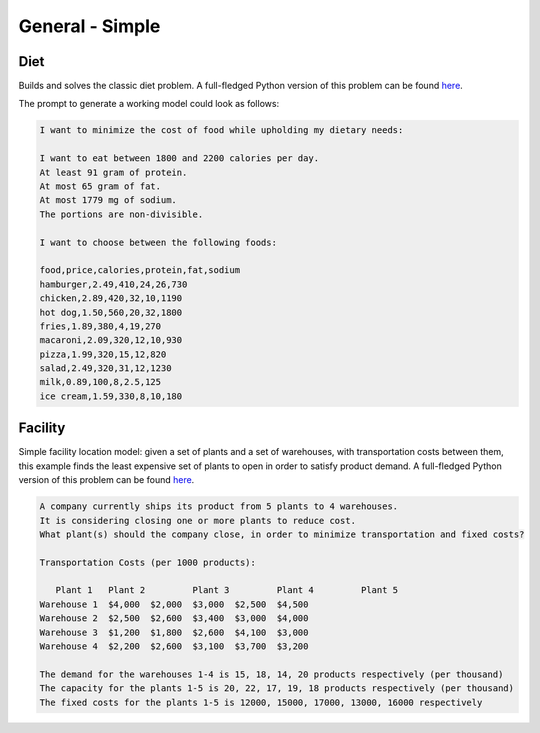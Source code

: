 General - Simple
=========================

.. _diet:

Diet
------------

Builds and solves the classic diet problem. A full-fledged Python version of this problem can be found `here <https://docs.gurobi.com/projects/examples/en/current/examples/python/diet.html>`__.

The prompt to generate a working model could look as follows:

.. code-block:: console

   I want to minimize the cost of food while upholding my dietary needs:

   I want to eat between 1800 and 2200 calories per day.
   At least 91 gram of protein.
   At most 65 gram of fat.
   At most 1779 mg of sodium.
   The portions are non-divisible.

   I want to choose between the following foods:

   food,price,calories,protein,fat,sodium
   hamburger,2.49,410,24,26,730
   chicken,2.89,420,32,10,1190
   hot dog,1.50,560,20,32,1800
   fries,1.89,380,4,19,270
   macaroni,2.09,320,12,10,930
   pizza,1.99,320,15,12,820
   salad,2.49,320,31,12,1230
   milk,0.89,100,8,2.5,125
   ice cream,1.59,330,8,10,180


.. _facility:

Facility
----------------

Simple facility location model: given a set of plants and a set of warehouses, with transportation costs between them,
this example finds the least expensive set of plants to open in order to satisfy product demand.
A full-fledged Python version of this problem can be found `here <https://docs.gurobi.com/projects/examples/en/current/examples/python/facility.html>`__.

.. code-block:: console

   A company currently ships its product from 5 plants to 4 warehouses.
   It is considering closing one or more plants to reduce cost.
   What plant(s) should the company close, in order to minimize transportation and fixed costs?

   Transportation Costs (per 1000 products):

      Plant 1 	Plant 2 	Plant 3 	Plant 4 	Plant 5
   Warehouse 1 	$4,000 	$2,000 	$3,000 	$2,500 	$4,500
   Warehouse 2 	$2,500 	$2,600 	$3,400 	$3,000 	$4,000
   Warehouse 3 	$1,200 	$1,800 	$2,600 	$4,100 	$3,000
   Warehouse 4 	$2,200 	$2,600 	$3,100 	$3,700 	$3,200

   The demand for the warehouses 1-4 is 15, 18, 14, 20 products respectively (per thousand)
   The capacity for the plants 1-5 is 20, 22, 17, 19, 18 products respectively (per thousand)
   The fixed costs for the plants 1-5 is 12000, 15000, 17000, 13000, 16000 respectively
